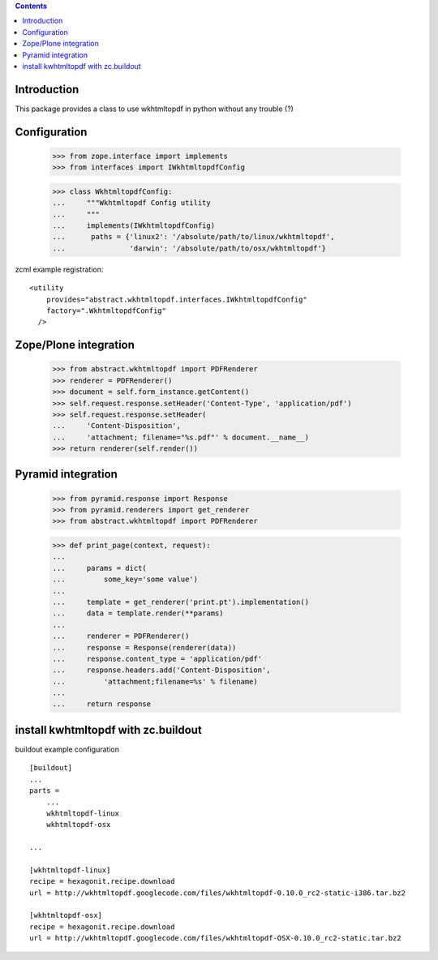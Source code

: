 .. contents::

Introduction
============

This package provides a class to use wkhtmltopdf in python without any trouble (?)

Configuration
=============

    >>> from zope.interface import implements
    >>> from interfaces import IWkhtmltopdfConfig

    >>> class WkhtmltopdfConfig:
    ...     """Wkhtmltopdf Config utility
    ...     """
    ...     implements(IWkhtmltopdfConfig)
    ...      paths = {'linux2': '/absolute/path/to/linux/wkhtmltopdf',
    ...               'darwin': '/absolute/path/to/osx/wkhtmltopdf'}


zcml example registration::

    <utility
        provides="abstract.wkhtmltopdf.interfaces.IWkhtmltopdfConfig"
        factory=".WkhtmltopdfConfig"
      />



Zope/Plone integration
======================

    >>> from abstract.wkhtmltopdf import PDFRenderer
    >>> renderer = PDFRenderer()
    >>> document = self.form_instance.getContent()
    >>> self.request.response.setHeader('Content-Type', 'application/pdf')
    >>> self.request.response.setHeader(
    ...     'Content-Disposition',
    ...     'attachment; filename="%s.pdf"' % document.__name__)
    >>> return renderer(self.render())


Pyramid integration
===================


    >>> from pyramid.response import Response
    >>> from pyramid.renderers import get_renderer
    >>> from abstract.wkhtmltopdf import PDFRenderer

    >>> def print_page(context, request):
    ...
    ...     params = dict(
    ...         some_key='some value')
    ...
    ...     template = get_renderer('print.pt').implementation()
    ...     data = template.render(**params)
    ...
    ...     renderer = PDFRenderer()
    ...     response = Response(renderer(data))
    ...     response.content_type = 'application/pdf'
    ...     response.headers.add('Content-Disposition',
    ...         'attachment;filename=%s' % filename)
    ...
    ...     return response


install kwhtmltopdf with zc.buildout
====================================

buildout example configuration ::

    [buildout]
    ...
    parts =
        ...
        wkhtmltopdf-linux
        wkhtmltopdf-osx

    ...

    [wkhtmltopdf-linux]
    recipe = hexagonit.recipe.download
    url = http://wkhtmltopdf.googlecode.com/files/wkhtmltopdf-0.10.0_rc2-static-i386.tar.bz2

    [wkhtmltopdf-osx]
    recipe = hexagonit.recipe.download
    url = http://wkhtmltopdf.googlecode.com/files/wkhtmltopdf-OSX-0.10.0_rc2-static.tar.bz2

